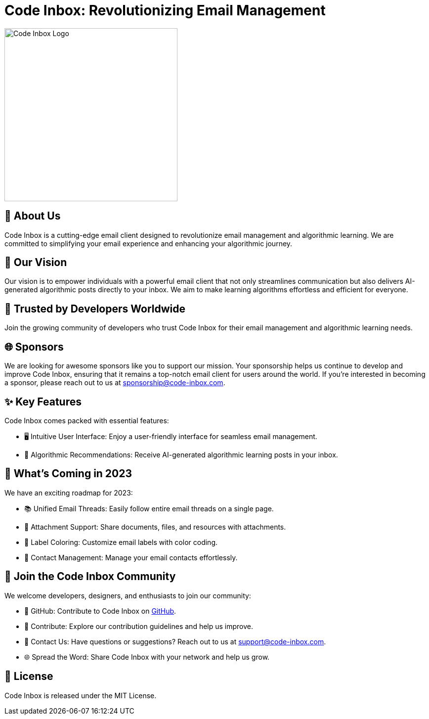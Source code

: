 = Code Inbox: Revolutionizing Email Management

image::./static/banner.png[Code Inbox Logo, 350]

== 📜 About Us

Code Inbox is a cutting-edge email client designed to revolutionize email management and algorithmic learning. We are committed to simplifying your email experience and enhancing your algorithmic journey.

== 🌟 Our Vision

Our vision is to empower individuals with a powerful email client that not only streamlines communication but also delivers AI-generated algorithmic posts directly to your inbox. We aim to make learning algorithms effortless and efficient for everyone.

== 🤝 Trusted by Developers Worldwide

Join the growing community of developers who trust Code Inbox for their email management and algorithmic learning needs.

== 🌐 Sponsors

We are looking for awesome sponsors like you to support our mission. Your sponsorship helps us continue to develop and improve Code Inbox, ensuring that it remains a top-notch email client for users around the world. If you're interested in becoming a sponsor, please reach out to us at sponsorship@code-inbox.com.

== ✨ Key Features

Code Inbox comes packed with essential features:

- 🖥️ Intuitive User Interface: Enjoy a user-friendly interface for seamless email management.
- 🧠 Algorithmic Recommendations: Receive AI-generated algorithmic learning posts in your inbox.

== 🚀 What's Coming in 2023

We have an exciting roadmap for 2023:

- 📚 Unified Email Threads: Easily follow entire email threads on a single page.
- 📎 Attachment Support: Share documents, files, and resources with attachments.
- 🌈 Label Coloring: Customize email labels with color coding.
- 👥 Contact Management: Manage your email contacts effortlessly.

== 👥 Join the Code Inbox Community

We welcome developers, designers, and enthusiasts to join our community:

- 📌 GitHub: Contribute to Code Inbox on link:https://github.com/wiseaidev/code-inbox[GitHub].
- 🤝 Contribute: Explore our contribution guidelines and help us improve.
- 📧 Contact Us: Have questions or suggestions? Reach out to us at support@code-inbox.com.
- 🌐 Spread the Word: Share Code Inbox with your network and help us grow.

== 📄 License

Code Inbox is released under the MIT License.
